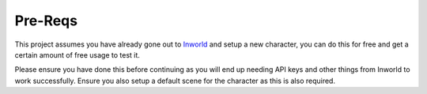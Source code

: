 **************
Pre-Reqs
**************
This project assumes you have already gone out to `Inworld <https://inworld.ai/>`_ and setup a new character, you can do this for free and get a certain amount of free usage to test it.

Please ensure you have done this before continuing as you will end up needing API keys and other things from Inworld to work successfully.  Ensure you also setup a default scene for the character as this is also required.
